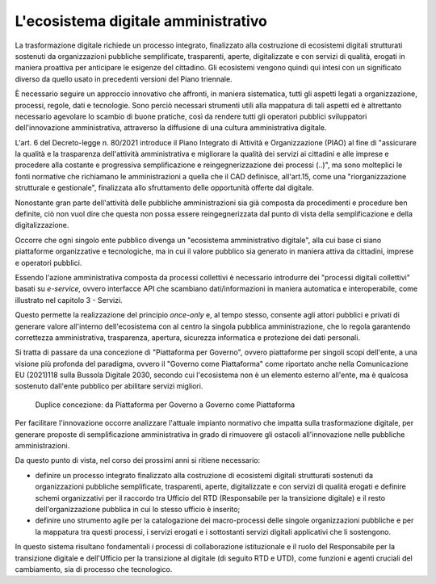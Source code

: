L'ecosistema digitale amministrativo
====================================

La trasformazione digitale richiede un processo integrato, finalizzato
alla costruzione di ecosistemi digitali strutturati sostenuti da
organizzazioni pubbliche semplificate, trasparenti, aperte,
digitalizzate e con servizi di qualità, erogati in maniera proattiva per
anticipare le esigenze del cittadino. Gli ecosistemi vengono quindi qui
intesi con un significato diverso da quello usato in precedenti versioni
del Piano triennale.

È necessario seguire un approccio innovativo che affronti, in maniera
sistematica, tutti gli aspetti legati a organizzazione, processi, regole, dati e
tecnologie. Sono perciò necessari strumenti utili alla mappatura di tali aspetti
ed è altrettanto necessario agevolare lo scambio di buone pratiche, così da
rendere tutti gli operatori pubblici sviluppatori dell'innovazione
amministrativa, attraverso la diffusione di una cultura amministrativa digitale.

L'art. 6 del Decreto-legge n. 80/2021 introduce il Piano Integrato di
Attività e Organizzazione (PIAO) al fine di "assicurare la qualità e la
trasparenza dell'attività amministrativa e migliorare la qualità dei
servizi ai cittadini e alle imprese e procedere alla costante e
progressiva semplificazione e reingegnerizzazione dei processi (..)",
ma sono molteplici le fonti normative che richiamano le amministrazioni
a quella che il CAD definisce, all'art.15, come una "riorganizzazione
strutturale e gestionale", finalizzata allo sfruttamento delle
opportunità offerte dal digitale.

Nonostante gran parte dell'attività delle pubbliche amministrazioni sia già
composta da procedimenti e procedure ben definite, ciò non vuol dire che questa
non possa essere reingegnerizzata dal punto di vista della semplificazione e
della digitalizzazione.

Occorre che ogni singolo ente pubblico divenga un "ecosistema
amministrativo digitale", alla cui base ci siano piattaforme
organizzative e tecnologiche, ma in cui il valore pubblico sia generato
in maniera attiva da cittadini, imprese e operatori pubblici.

Essendo l'azione amministrativa composta da processi collettivi è
necessario introdurre dei "processi digitali collettivi" basati su
*e-service,* ovvero interfacce API che scambiano dati/informazioni in
maniera automatica e interoperabile, come illustrato nel capitolo 3 -
Servizi.

Questo permette la realizzazione del principio *once-only* e, al tempo
stesso, consente agli attori pubblici e privati di generare valore
all'interno dell'ecosistema con al centro la singola pubblica
amministrazione, che lo regola garantendo correttezza amministrativa,
trasparenza, apertura, sicurezza informatica e protezione dei dati
personali.

Si tratta di passare da una concezione di "Piattaforma per
Governo", ovvero piattaforme per singoli scopi dell'ente, a una
visione più profonda del paradigma, ovvero il "Governo come
Piattaforma" come riportato anche nella Comunicazione EU (2021)118
sulla Bussola Digitale 2030, secondo cui l'ecosistema non è un elemento
esterno all'ente, ma è qualcosa sostenuto dall'ente pubblico per
abilitare servizi migliori.

.. figure:: ../media/figura_2.png
   :name: da-piattaforma-per-governo-a-governo-come-piattaforma
   :alt: In figura 2 sono rappresentate, in uno schema a sinistra la concezione
         di una "Piattaforma del Governo", che è costituita dalle piattaforme di
         ciascun ente collegate in un ecosistema e in uno schema a destra la
         concezione di "Governo come piattaforma" nella quale tutti gli enti
         fanno parte di una Piattaforma che costituisce l'ecosistema, al cui
         interno gli enti stessi interagiscono.

   Duplice concezione: da Piattaforma per Governo a Governo come Piattaforma

Per facilitare l'innovazione occorre analizzare l'attuale impianto
normativo che impatta sulla trasformazione digitale, per generare
proposte di semplificazione amministrativa in grado di rimuovere gli
ostacoli all'innovazione nelle pubbliche amministrazioni.

Da questo punto di vista, nel corso dei prossimi anni si ritiene
necessario:

-  definire un processo integrato finalizzato alla costruzione di
   ecosistemi digitali strutturati sostenuti da organizzazioni pubbliche
   semplificate, trasparenti, aperte, digitalizzate e con servizi di
   qualità erogati e definire schemi organizzativi per il raccordo tra
   Ufficio del RTD (Responsabile per la transizione digitale) e il
   resto dell'organizzazione pubblica in cui lo stesso ufficio è
   inserito;

-  definire uno strumento agile per la catalogazione dei macro-processi
   delle singole organizzazioni pubbliche e per la mappatura tra questi
   processi, i servizi erogati e i sottostanti servizi digitali
   applicativi che li sostengono.

In questo sistema risultano fondamentali i processi di collaborazione
istituzionale e il ruolo del Responsabile per la transizione digitale
e dell'Ufficio per la transizione al digitale (di seguito RTD e UTD), come
funzioni e agenti cruciali del cambiamento, sia di processo che
tecnologico.

